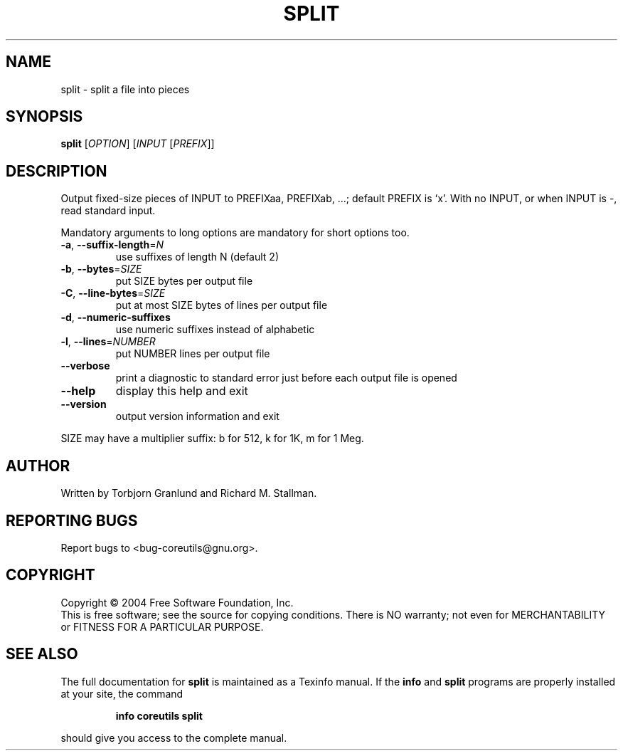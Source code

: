 .\" DO NOT MODIFY THIS FILE!  It was generated by help2man 1.33.
.TH SPLIT "1" "February 2004" "split (coreutils) 5.2.0" "User Commands"
.SH NAME
split \- split a file into pieces
.SH SYNOPSIS
.B split
[\fIOPTION\fR] [\fIINPUT \fR[\fIPREFIX\fR]]
.SH DESCRIPTION
.\" Add any additional description here
.PP
Output fixed-size pieces of INPUT to PREFIXaa, PREFIXab, ...; default
PREFIX is `x'.  With no INPUT, or when INPUT is -, read standard input.
.PP
Mandatory arguments to long options are mandatory for short options too.
.TP
\fB\-a\fR, \fB\-\-suffix\-length\fR=\fIN\fR
use suffixes of length N (default 2)
.TP
\fB\-b\fR, \fB\-\-bytes\fR=\fISIZE\fR
put SIZE bytes per output file
.TP
\fB\-C\fR, \fB\-\-line\-bytes\fR=\fISIZE\fR
put at most SIZE bytes of lines per output file
.TP
\fB\-d\fR, \fB\-\-numeric\-suffixes\fR
use numeric suffixes instead of alphabetic
.TP
\fB\-l\fR, \fB\-\-lines\fR=\fINUMBER\fR
put NUMBER lines per output file
.TP
\fB\-\-verbose\fR
print a diagnostic to standard error just
before each output file is opened
.TP
\fB\-\-help\fR
display this help and exit
.TP
\fB\-\-version\fR
output version information and exit
.PP
SIZE may have a multiplier suffix: b for 512, k for 1K, m for 1 Meg.
.SH AUTHOR
Written by Torbjorn Granlund and Richard M. Stallman.
.SH "REPORTING BUGS"
Report bugs to <bug-coreutils@gnu.org>.
.SH COPYRIGHT
Copyright \(co 2004 Free Software Foundation, Inc.
.br
This is free software; see the source for copying conditions.  There is NO
warranty; not even for MERCHANTABILITY or FITNESS FOR A PARTICULAR PURPOSE.
.SH "SEE ALSO"
The full documentation for
.B split
is maintained as a Texinfo manual.  If the
.B info
and
.B split
programs are properly installed at your site, the command
.IP
.B info coreutils split
.PP
should give you access to the complete manual.

